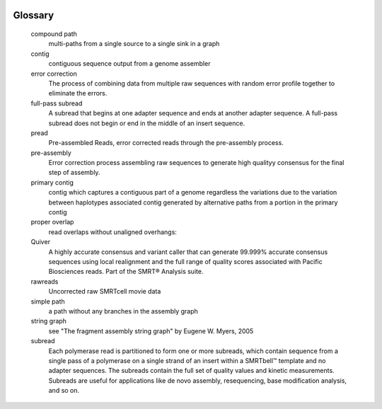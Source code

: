 .. image:: falcon_icon2.png
   :height: 200px
   :width: 200 px
   :alt: Falcon Assembler
   :align: right

.. _glossary:


Glossary
========

    compound path
        multi-paths from a single source to a single sink in a graph

    contig
        contiguous sequence output from a genome assembler

    error correction
        The process of combining data from multiple raw sequences with random error profile
        together to eliminate the errors.

    full-pass subread
        A subread that begins at one adapter sequence and ends at another adapter sequence. A
        full-pass subread does not begin or end in the middle of an insert sequence.

    pread
        Pre-assembled Reads, error corrected reads through the pre-assembly process.

    pre-assembly
        Error correction process assembling raw sequences to generate high qualityy consensus for the
        final step of assembly.

    primary contig
        contig which captures a contiguous part of a genome regardless the variations due to the
        variation between haplotypes associated contig generated by alternative paths from a portion
        in the primary contig

    proper overlap
        read overlaps without unaligned overhangs:

    Quiver
        A highly accurate consensus and variant caller that can generate 99.999% accurate consensus
        sequences using local realignment and the full range of quality scores associated with
        Pacific Biosciences reads. Part of the SMRT® Analysis suite.

    rawreads
        Uncorrected raw SMRTcell movie data

    simple path
        a path without any branches in the assembly graph

    string graph
        see "The fragment assembly string graph" by Eugene W. Myers, 2005

    subread
        Each polymerase read is partitioned to form one or more subreads, which contain sequence
        from a single pass of a polymerase on a single strand of an insert within a SMRTbell™
        template and no adapter sequences. The subreads contain the full set of quality values and
        kinetic measurements. Subreads are useful for applications like de novo assembly,
        resequencing, base modification analysis, and so on.



